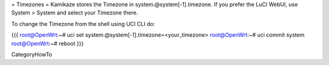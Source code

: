 = Timezones =
Kamikaze stores the Timezone in system.@system[-1].timezone. If you prefer the LuCI WebUI, use System > System and select your Timezone there.

To change the Timezone from the shell using UCI CLI do:

{{{
root@OpenWrt:~# uci set system.@system[-1].timezone=<your_timezone>
root@OpenWrt:~# uci commit system
root@OpenWrt:~# reboot
}}}

CategoryHowTo
